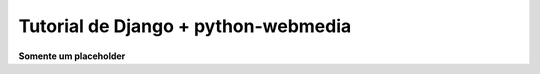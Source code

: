 .. _django_raw:

Tutorial de Django + python-webmedia
===================================

**Somente um placeholder**

